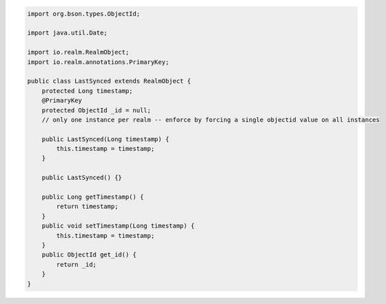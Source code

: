 .. code-block:: java

   import org.bson.types.ObjectId;

   import java.util.Date;

   import io.realm.RealmObject;
   import io.realm.annotations.PrimaryKey;

   public class LastSynced extends RealmObject {
       protected Long timestamp;
       @PrimaryKey
       protected ObjectId _id = null;
       // only one instance per realm -- enforce by forcing a single objectid value on all instances

       public LastSynced(Long timestamp) {
           this.timestamp = timestamp;
       }

       public LastSynced() {}

       public Long getTimestamp() {
           return timestamp;
       }
       public void setTimestamp(Long timestamp) {
           this.timestamp = timestamp;
       }
       public ObjectId get_id() {
           return _id;
       }
   }
